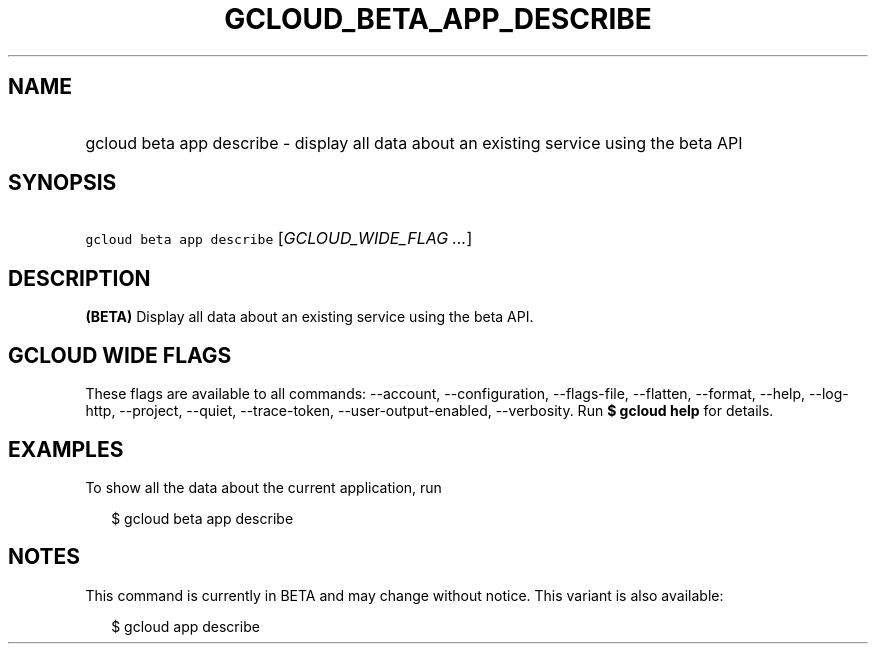 
.TH "GCLOUD_BETA_APP_DESCRIBE" 1



.SH "NAME"
.HP
gcloud beta app describe \- display all data about an existing service using the beta API



.SH "SYNOPSIS"
.HP
\f5gcloud beta app describe\fR [\fIGCLOUD_WIDE_FLAG\ ...\fR]



.SH "DESCRIPTION"

\fB(BETA)\fR Display all data about an existing service using the beta API.



.SH "GCLOUD WIDE FLAGS"

These flags are available to all commands: \-\-account, \-\-configuration,
\-\-flags\-file, \-\-flatten, \-\-format, \-\-help, \-\-log\-http, \-\-project,
\-\-quiet, \-\-trace\-token, \-\-user\-output\-enabled, \-\-verbosity. Run \fB$
gcloud help\fR for details.



.SH "EXAMPLES"

To show all the data about the current application, run

.RS 2m
$ gcloud beta app describe
.RE



.SH "NOTES"

This command is currently in BETA and may change without notice. This variant is
also available:

.RS 2m
$ gcloud app describe
.RE

